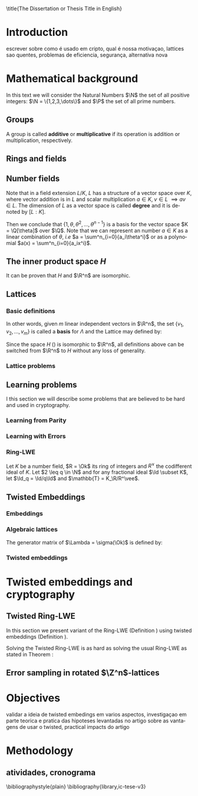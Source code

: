 #+language: en
#+latex_class: ic-tese-v3
#+latex_class_options: [Ingles]
#+latex_compiler: latexmk
#+OPTIONS: tex:t author:nil date:nil toc:nil todo:nil
#+STARTUP: latexpreview fold
#+LATEX_HEADER: \input{./config/math-config}


\autora{Laura Viglioni}
\title{The Dissertation or Thesis Title in English}
\orientador{Prof. Dr. Ricardo Dahab}
\mestrado
\datadadefesa{22}{04}{1500}
\paginasiniciais


* Introduction
  escrever sobre como é usado em cripto, qual é nossa motivaçao, lattices sao quentes, problemas de eficiencia, segurança, alternativa nova
* Mathematical background
  In this text we will consider the Natural Numbers $\N$ the set of all positive integers: $\N = \{1,2,3,\dots\}$ and $\P$ the set of all prime numbers. 
** Groups
  
      \begin{definition}
        A \textbf{group} is a set $G$ closed under a binary operation $\cdot$ defined on $G$ such
        that:
        \begin{itemize}
        \item \textbf{Associativity: } $\forall a,b,c \in G, \; a\cdot(b\cdot c) = (a\cdot b)\cdot c$
        \item \textbf{Identity element: } $\exists e \in G \; ; \; \forall a \in G, \; a\cdot e = e\cdot a = a$
        \item \textbf{Inverse element: } $\forall a \in G, \; \exists b \in G \; ; \; a\cdot b = b \cdot a = e$
        \end{itemize}
      And it is denoted by $\langle G,\cdot\rangle$, or simply $G$ if the operation is implied.
      \end{definition}

   \begin{definition}
     A group is said to be \textbf{commutative} or \textbf{abelian}
     if $\forall a, b \in G, \; a\cdot b = b\cdot a$
   \end{definition}

   \noindent
   A group is called *additive* or *multiplicative* if its
   operation is addition or multiplication, respectively.

   \begin{definition}
     A subset $H$ of $G$ is a \textbf{subgroup} of $\langle G,\cdot \rangle$ if it is
     closed under $\cdot$ induced by $\langle G,\cdot \rangle$. The \textbf{trivial subgroup} of any
     group is the set consisting of just the identity element.
   \end{definition}

   \begin{definition}
     The \textbf{order} of a group $\langle G,\cdot\rangle$ is the cardinality of the set $G$.
   \end{definition}

   \begin{definition}
     A subgroup $H$ of $G$ can be used to decompose $G$ in uniform sized and
     disjoints subsets called \textbf{cosets}. Given an element $g \in G$:
     \begin{itemize}
     \item A \textbf{left coset} is defined by $gH := \{g\cdot h \; ; \; h \in H\}$
     \item A \textbf{right coset} is defined by $Hg := \{h\cdot g \; ; \; h \in H\}$
     \end{itemize}
   \end{definition}

** Rings and fields
   
   \begin{definition}
  A \textbf{ring} is a set together with two binary operations, we will note by
  $+$ and $*$ and call it addition and multiplication, respectively, such that:
  \begin{itemize}
  \item $\langle R,+\rangle$ is an abelian group.
  \item $*$ is associative
  \item $*$ is distributive over $+$
  \end{itemize}

  And it is denoted by $\langle R,+,*\rangle$, or simply $G$ if the operations are implied.
\end{definition}

   \begin{definition}
     A ring is said to be \textbf{commutative} if its $*$ operation is commutative.
   \end{definition}

   \begin{definition}
     A ring is said to be \textbf{with unity} if $*$ has a identity element. We
     shall note it by $1$ and it is called \textbf{unity}.

   \end{definition}

   \begin{definition}
     A \textbf{division ring} is a ring R where $\forall r \in R, \; \exists s \in R \; ; \; r*s = 1$.
   \end{definition}

   \begin{definition}
     A \textbf{field} is a commutative division ring.
   \end{definition}

** Number  fields

   \begin{definition}
  Let $K$ and $L$ be two fields, $L$ is said to be a \textbf{field extension} of
  $K$ if $L \subseteq K$ and we denote it by $L/K$
\end{definition}

   Note that in a field extension $L/K$, $L$ has a structure of a vector space over
   $K$, where vector addition is in $L$ and scalar multiplication $a \in K, \; v \in L
   \; \implies av \in L$. The dimension of $L$ as a vector space is called
   \textbf{degree} and it is denoted by $[L:K]$.
   
   \begin{definition}
     A field extension is called \textbf{number field} when it is over $\Q$.
   \end{definition}

   \begin{definition}
     Let $\alpha \in L$ where $L/K$ is a field extension. We say that $\alpha$ is
     \textbf{algebraic over $K$} if $\exists p \in K[X] \;;\; p(\alpha) = 0$. $p$ is said to be
     \textbf{the minimal polynomial of $\alpha$ over $K$} denoted by $p_\alpha$. If $\alpha \in L =
     \Q[\theta]$, we simply call $\alpha$ an \textbf{algebraic number}.
   \end{definition}

   \begin{example}
     It is known that $\Q$ is a field. If we add $\sqrt{2}$ to the set, we
     can build a new field adding also all the powers and multiples of
     $\Q$. This new field is denoted by $\Q[\sqrt{2}]$, note that
     $\sqrt{2}$ is algebraic and its minimal polynomial $p_{\sqrt{2}} = x^2-2$. All
     elements of $\Q[\sqrt{2}]$ are in the form $\{a+b\sqrt{2} \;|\; a,b \in
     \Q\}$ and one of its basis is $\{1, \sqrt{2}\}$, so it has degree is
     $2$.
   \end{example}

   \begin{example}
     If we add $\sqrt[3]{2}$ to $\Q$ instead, its elements would have the
     form $\{a + b\sqrt[3]{2} + c\sqrt[3]{4} \;|\; a,b,c \in \Q\}$, so one of
     its basis is $\{1 ,\sqrt[3]{2} ,\sqrt[3]{4}\}$, $p_\alpha = x^3 - 2$ and its degree
     is $3$.
   \end{example}

\begin{example}[\cite{Ortiz2021}, Cyclotomic number field]
  A number field of particular interest is $\Q(\zeta_m)$, the m-th cyclotomic field,
  where $\zeta_m = \exp{2\pi i /m}$ is a primitive $m$-th root of unity for any
  integer number $m \geq 1$. The degree of $\Q(\zeta_m)$ is $\phi(m)$, where $\phi(\cdot)$
  denotes the Euler’s totient function. The minimal polynomial of $\zeta_m$, called
  the $m$-th cyclotomic polynomial, is $\Phi_m(x) = \prod_{k \in \Z_{m}^*}$, where $\Z^*_m$ denotes the group of invertible elements in $\Z/m\Z$.
\end{example}

\begin{example}[\cite{Ortiz2021}, Maximal real subfield]
  \label{ex:maximum-real-subfield}
  The number field $\Q(\zeta_m + \zeta_m^{-1}) \subset \R \cap \Q(\zeta_m)$ is the maximal real subfield of $\Q(\zeta_m)$ and has degree $\phi(m)/2$ if $m \geq 3$.
\end{example}

   \begin{theorem}
     [add font 45 p.40] If $K$ is a number field, then $K = \Q[\theta]$ for some
     algebraic number $\theta \in K$, called primitive element.
   \end{theorem}

   Then we conclude that $\{1, \theta, \theta^2, ... , \theta^{n-1}\}$ is a basis for the vector
   space $K = \Q[\theta]$ over $\Q$. Note that we can represent an number $a \in K$ as a linear combination of $\theta$, /i.e/ $a = \sum^n_{i=0}{a_i\theta^i}$ or as a polynomial $a(x) = \sum^n_{i=0}{a_ix^i}$.

   \begin{definition}
   A number $\alpha$ is said to be an \textbf{algebraic integer} if $ p \in \Z[X] \;;\; p(\alpha) = 0$. The set of all algebraic integers of $K$ forms a ring called \textbf{ring of integers} of $K$ and is denoted by $\Ok$.
   \end{definition}
   
   \begin{definition}
   An \textbf{integral basis} is a basis for a ring of integers. 
   \end{definition}

\begin{definition}[\cite{Peikert2017}, Section 2.3.2]
  An \textbf{integral Ideal} $\Id \subset \Ok$ is a  nontrivial additive subgroup that
  is also closed under multiplication by $\Ok$, \textit{i.e.}, $r \cdot a \in \Id$ for
  any $r \in \Ok$ and $a \in \Id$. Any ideal $\Id$ is a free $\Z$-module of rank
  $n$, \ie, it is the set off all $\Z$-linear combinations of some basis
  $\{b_1,\dots,b_n\} \subset \Id$  of linearly independents (over $\Z$) elements $b_i$.
\end{definition}

\begin{definition}[\cite{Peikert2017}, Section 2.3.2]
  A \textbf{fractional ideal} $\Id \subset K$ is a set sutch that $d\Id \subset \Ok$ is an
  integral ideal for some $d \in \Ok$
\end{definition}

\begin{definition}[\cite{Peikert2017}, Section 2.3.3]
  For any fractional ideal $\Id \subset K$, its \textbf{dual ideal} is defined as
  $\Id^v \defsym \{ a \in K \;;\; Tr(a\Id) \subset \Z \}$. An important canonical
  fractional ideal in a number field K is the \textbf{codifferent ideal}
  $\Ok^v$, \ie, the dual ideal of the ring of integers: $\Ok^v \defsym \{ a \in K \;;\; Tr(a\Id) \subset \Ok \}$.
\end{definition}

    \begin{definition}[Foxed field by involution]
\label{def:fixed-field-by-involution}
      A map $f: K \rightarrow K$, where $K$ is a number field, is callend \textbf{involution}
      of $K$ if $\forall a,b \in K \; f(a+b) = f(a) + f(b) \; f(a\cdot b) = f(a) \cdot f(b)$ and
      $f(f(a)) = a$. The subfield $F = \{a \in K \; f(a) = a\}$ is called \textbf{fixed field by
        involution} of $K$.
    \end{definition}
** The inner product space /H/ 
   \begin{definition}
     \label{def:h-space}
     Let $r,s,n \in \Z_+$ such that $n = r + 2s > 0$. The space $H \subset \C^n$ is defined
     as:
     \begin{equation*}
       H = \{(a_1,\dots, a_r, b_1,\dots, b_s, \overline{b_1}, \dots, \overline{b_s}) \in \C^n\}
     \end{equation*}
     where $a_i \in \R, \; \forall i \in \{1,\dots,r\}$ and $b_j \in \C \setminus \R, \; j \in \{1,\dots,
     s\}$. For all $x = \left(x_1, \dots, x_n\right), y = \left(y_1, \dots, y_n\right) \in H$ the space
     $H$ is endowed with inner product $\langle {x,y} \rangle_H$ defined as:
     \begin{equation*}
       \langle {x,y} \rangle_H = \sum_{i=1}^n{x_i \overline{y_i}} = \sum_{i=1}^r{x_i \overline{y_i}} + \sum_{i=1}^s{x_{i+r} \overline{y_{i+r}}} + \sum_{i=1}^s{\overline{x_{i+r}} y_{i+r}}
     \end{equation*}

     The $\ell_2$-norm and infinity norm of any $x \in H$ are defined as $\|x\| =
     \sqrt{\langle{x,x}\rangle_H}$ and $\|x\|_\infty = \max{\{ |x_i| \}}_{i=1}^n $.
   \end{definition}

   It can be proven that $H$ and $\R^n$ are isomorphic.
** Lattices
*** Basic definitions

   \begin{definition}
  A Lattice $\Lambda \subset \R^n$ is a subgroup of the additive group $\R^n$
\end{definition}

   In other words, given $m$ linear independent vectors in $\R^n$, the set
   $\{v_1, v_2, ..., v_m\}$ is called a \textbf{basis} for $\Lambda$ and the Lattice may defined
   by:

   \begin{definition}
     \begin{equation*}
       \Lambda := \left\{x = \sum_{i=1}^m{\lambda_iv_i} \in \R^n \; | \; \lambda_i \in \Z\right\}
     \end{equation*}

   \emph{I.e.}, any $\lambda \in \Lambda$ can be written as $\lambda = Mv$ where $M$ is the
   \textbf{generator matrix} of $\Lambda$ where each row is a vector from the basis and
   $v \in \Z^n$.
   \end{definition}

   Since the space $H$ (\ref{def:h-space}) is isomorphic to $\R^n$, all definitions above can be switched from $\R^n$ to $H$ without any loss of generality.
   
\begin{definition}
  The \textbf{minimum distance} of an Lattice $\Lambda$ is the shortest nonzero vector
  from $\Lambda$, given some norm, \textit{i.e.}:
  $$
  \lambda_1(\Lambda) \defsym \min_{0 \ne v \in \Lambda}{\|v\|}
  $$

  We define $\lambda_m$ as the set of $m \in \N$  linear independent vectors of $\Lambda$
  such that the biggest vector from $\lambda_m$ is equal or smaller than the biggest
  vector of any linear independent set of length $m$ in $\Lambda$. We usually use
  $\lambda_n$, where $n$ is the size of the basis of $\Lambda$ and we call them
  \textbf{shortest independent vectors} of $\Lambda$.
\end{definition}

*** Lattice problems
    \begin{definition}[\cite{Peikert2017}, Definition 2.8, Gap Shortest Vector
      Problem]
      \label{def:gapsvp}
    For an approximation factor $\gamma  = \gamma(n) \geq 1$, the $GapSVP_\gamma $ is: given a lattice
    $\Lambda$ and length $d > 0$, output \textbf{YES} if $\lambda_1(\Lambda) \leq d$ and \textbf{NO} if
    $\lambda_1(L) > \gamma d$.  
    \end{definition}
    
    \begin{definition}[\cite{Peikert2017}, Definition 2.8, Shortest Independent
      Vectors Problem]
      \label{def:sivp}
      For an approximation factor $\gamma = \gamma(n) \geq 1$, the $SIVP_\gamma$ is: given a lattice $\Lambda$, output $n$ linearly independent lattice vectors of length at most $\gamma(n) \cdot \lambda_n(\Lambda)$.
    \end{definition}
    
** Learning problems
   I this section we will describe some problems that are believed to be hard and used in cryptography. 
*** Learning from Parity
      \begin{definition}
       \label{def:LWP}
       Given $m$ vectors uniformly chosen  $a_i \gets \Z^n_2$ and some $\epsilon \in [0,1]$, we
       define the problem \textbf{Learn With Parity (LWP)} as:

       find $s \in \Z^n_2$ such that for $i \in \{1,\dots,m\}$
          $$ \langle{s, a_i}\rangle \; \approx_\epsilon \; b_i \;\; (mod\; 2) $$

          In other words, the equality holds with probability $1 - \epsilon$

     \end{definition}

*** Learning with Errors
\begin{definition}
  \label{def:LWE}
  Learning With Erros (LWE) is a generalization of LFP (\ref{def:LWP}) with two new parameters $p \in \P$ and $\chi$ a probability distribution on $\Z_p$ so that we have:

     $$ <s, a_i> \; \approx_\chi \; b_i \;\; (mod\; p) $$
     or
     $$ <s, a_i> + e_i \; = \;  b_i \;\; (mod\; p) $$

     Where $a_i \gets \Z^n_p$ uniformly and $e_i \gets \Z$ according to $\chi$

\end{definition}

\begin{theorem}[\cite{regev2009}, Theorem 1.1]
  Let $n$, $p$ be integers and $\alpha \in (0, 1)$ be such that $\alpha p > 2\sqrt{n}$. If
  there exists an efficient algorithm that solves $LWE_{p \Psi_\alpha}$ then there
  exists an efficient quantum algorithm that approximates the decision version
  of the shortest vector problem ($GAP_{SVP}$ \ref{def:gapsvp}) and the
  shortest independent vectors problem (SIVP \ref{def:sivp}) to within
  $\tilde{O}(n/\alpha)$ in the worst case.

  Where $\Psi_\beta$ is defined as:
  $$
  \forall r \in [0,1), \; \Psi_\beta(r) \defsym \sum_{k=-\infty}^\infty{\frac{1}{\beta} . \exp{\left( -\pi \left( \frac{r-k}{\beta} \right)^2 \right)}}
  $$
\end{theorem}

*** Ring-LWE
    Let $K$ be a number field, $R = \Ok$ its ring of integers and $R^\vee$ the
    codifferent ideal of $K$. Let $2 \leq q \in \N$ and for any fractional ideal $\Id \subset
    K$, let $\Id_q = \Id/q\Id$ and $\mathbb{T} = K_\R/R^\vee$.  

    \begin{definition}[\cite{Peikert2017}, Definition 2.15, Ring-LWE Average-Case Decision]
      \label{def:rlwe-decision}
      Let $\Upsilon$ be a distribution over a family of error distributions over $K_\R$.
      The average-case Ring-LWE decision problem, denoted $R-LWE{q,\Upsilon}$, is to
      distinguish (with non-negligible advantage) between independent samples from
      $A_{s, \psi}$ for a \textit{random} choice of $(s,\psi) \longleftarrow U(R_q^\vee) \times \Upsilon$, and the
      same number of uniformly random and independent samples from $R_q \times \mathbb{T}$.
    \end{definition}

    \begin{theorem}[\cite{Peikert2017}, Corollary 5.2]
      Let $\alpha = \alpha(n) \in (0, 1)$, and let $q = q(n)$ be an integer such that $\alpha q \geq 
      2\sqrt{n}$. Then, there is \emph{a polynomial-time quantum reduction from} $SIVP_{\gamma'}$
      and $GapSVP_{\gamma'}$ \emph{to (average-case, decision)} $LWE_{q,\alpha}$.
    \end{theorem}

\begin{definition}[\cite{Lyubashevsky2010}, Definition 3.2, Ring-LWE Search]
  \label{def:rlwe-search}
Let $\Psi$ be a family of distributions over $K_\R$. The search version of the $ring-LWE$ problem, denoted $R-LWE_{q,\Psi}$, is defined as follows: given access to arbitrarily many independent samples from $A_{s,\psi}$ for some arbitrary $s \in R_q^\vee$ and $\psi \in \Psi$, find $s$.
\end{definition}

\begin{theorem}[\cite{Lyubashevsky2010}, Theorem 3.6]
  Let K be the mth cyclotomic number field having dimension $n = \phi(m)$ and $R =
  \Ok$ be its ring of integers. Let $\alpha < \sqrt{(\log{n})/n}$, and let $q = q(n)
  \geq 2, \; q = 1 \; (mod \; m)$ be a $poly(n)$-bounded prime such that $\alpha q \geq
  \omega(\sqrt{\log{n}})$. Then there is a polynomial-time quantum reduction from
  $\tilde{O}(n/\alpha)$-approximate $SIVP$ (or $SVP$) on ideal lattices in $K$ to
  $R-DLWE_{q,\Upsilon_\alpha}$. Alternatively, for any $l \geq 1$, we can replace the target
  problem by the problem of solving $R-DLWE_{q,D_\xi}$ given only $l$ samples,
  where $\xi = \alpha \cdot ( nl/ \log{(nl)} )^{1/4}$
\end{theorem}

** Twisted Embeddings
*** Embeddings
   
   \begin{definition}
   Let $K$ and $L$ be two field extensions and a homomorphism $\phi: K \rightarrow L$. $\phi$ is said to be a \textbf{$\Q$-homomorphism} if $\phi(a) = a, ; \forall a \in \Q$ 
   \end{definition}

   \begin{definition}
   A $\Q-homomorphism ; \phi: K \rightarrow \C$ is callend an \textbf{embedding}.
   \end{definition}

   \begin{theorem}
   [inserir fonte 45, p.41] If $K$ is a number field with degree $n$ then there are
   exactly $n$ embeddings $\sigma_i : K \rightarrow \C$ where by $\sigma_i(\theta) =
   \theta_i$ where $\theta_i \in \C$ is a distinct zero of the $K$'s
   mininum polynomial.
   \end{theorem}

         \begin{definition}[Trace and Norm]
     \label{def:trace-and-norm}
     Let $x \in K$ be an element of a number field and $\{\sigma_i\}_{i=1}^n$ the possible
     embeddings. The elements $\{\sigma_i(x)\}_{i=1}^n$ are called \textbf{conjugates} of
     x and we define the \textbf{norm} of $x$ $N(x)$ and \textbf{Trace} of $x$ $Tr(x)$
     respectively:
     $$
     N(x) = \prod_{i=1}^n{\sigma_i(x)} \;,\;   Tr(x) = \sum_{i=1}^n{\sigma_i(x)}
     $$

   \end{definition}
\begin{theorem}[] \todo{inserir referencia 45, p54}
  For any $x \in K$, we have $N(x), Tr(x) \in \Q$. If $x \in \Ok$, we have $N(x),
  Tr(x) \in \Z$.
\end{theorem}

   
   \begin{definition}
Let $\{\sigma_i\}_n$ the possible embeddings of a number field $K$. Let $r$ the number of embeddings with real images and $2s$ the complex ones, then
$r + 2s = n$. The pair $\left(r,s\right)$ is called \textbf{signature} of $K$.
\end{definition}

                     \begin{definition}\label{def:canonical-embedding}
                  The homomorphism $\sigma: K \rightarrow \R^r \times \C^s$, where $(r,s)$ is the signature of $K$, is
                  said to be the \textbf{canonical embedding} and is defined by:
                  $$
                  \sigma(x) = \left(\sigma_1(x), ... , \sigma_r(x), \sigma_{r+1}(x), ..., \sigma_{r+s}(x) \right)
                  $$

                  Note that we could rewrite the canonical embedding as $\sigma : K \rightarrow \R^n$
                  $$
                  \sigma(x) = \left( \sigma_1(x), ... , \sigma_r(x), \Re(\sigma_{r+1}(x)), \Im(\sigma_{r+1}(x)), ...,
                    \Re(\sigma_{r+s}(x)), \Im(\sigma_{r+s}(x)) \right)
                  $$

                  For now on we will denote it simply by:

                  $$
                  \sigma(x) = \left( \sigma_1(x), \dots , \sigma_r(x), \sigma_{r+1}(x), \dots, \sigma_{r+2s}(x) \right)
                  $$

                  \end{definition}
            
*** Algebraic lattices
    
            \begin{theorem}[]\label{theo:algebraic-lattice}\todo{adicionar citaçao 45, p155}
            Let $\{\omega_1,...,\omega_n\}$ be an integral basis of $K$, The $n$ vectors $v_i = \sigma(\omega_i)
            \in \R^n$ are linearly independent, so thety define a full rank algebraic lattice
            $\Lambda = \Lambda(\Ok) = \sigma(\Ok)$.
            \end{theorem} 
    The generator matrix of $\Lambda = \sigma(\Ok)$ is defined by:
    
    \begin{equation}
      \label{def:gen-matrix-alg-lattices}
      \begin{pmatrix}
        \sigma_1(\omega_1) & $\dots$ &  \sigma_{r+2s}(\omega_1) \\
        & \vdots & \\
        \sigma_1(\omega_n) & $\dots$ & \sigma_{r+2s}(\omega_n) \\
      \end{pmatrix}  
    \end{equation}
    
            \begin{remark}\label{rem:lat-int-correspondence}
              An embedding creates the correspondence between a point $\lambda \in \Lambda \subset \R^n$ of an algebraic lattice (Theo.
              \ref{theo:algebraic-lattice}) and an integer in $\Ok$:

              Let $\lambda$ be a point of a lattice $\Lambda$:

            \begin{align*} 
                 \lambda &= (\lambda_1,\dots,\lambda_{r+2s}) \in \Lambda \\
                   &= \left( \sum_{i=1}^n{z_i\sigma_1(\omega_i)} , \dots , \sum_{i=1}^n{z_i\sigma_{r+2s}(\omega_i)} \right) \\
                   &= \left( \sigma_1\left(   \sum_{i=1}^n{z_i\omega_i} \right) , \dots , \sigma_{r+2s} \left( \sum_{i=1}^n{z_i\omega_i}  \right) \right) 
            \end{align*}
              where $z_i \in \Z$. Since any element $x \in \Ok$ has the form $x =
              \sum_{i=1}^n{\lambda_i\omega_i}$, we can conclude that:

              \begin{equation*}
                \lambda = \left( \sigma_1(x), \dots, \sigma_{r+2s}(x) \right) = \sigma(x)
              \end{equation*}

            \end{remark}

*** Twisted embeddings
    
    \begin{definition}
    Let $K$ be a number field with degree $n$ and $\sigma$ an embedding. We say that a
    number $\tau \in F$, where $F$ is the fixed field by involution of $K$ (Definition
    \ref{def:fixed-field-by-involution}) is \textbf{totally  positive} if $\forall i \in {1, \dots , n}, \; \sigma_i(\tau) \in \R^*_+$. 
    \end{definition}
    

    \begin{definition}[Twisted Embedding]
      \label{def:twisted-emb}
      Given $\tau$ a totally positive number, the \textbf{$\tau$-twisted embedding}, or
      simply twisted embedding, is the monomorphism defined as:
      \begin{equation*}
        \sigma_\tau(x) = \left( \sqrt{\tau_1}\sigma_1(x), \dots, \sqrt{\tau_{r+2s}}\sigma_{r+2s}(x) \right)
      \end{equation*}

      where $\tau_i = \sigma_i(\tau)$.
    \end{definition}
    
* Twisted embeddings and cryptography
** Twisted Ring-LWE
   In this section we present variant of the Ring-LWE (Definition \ref{def:rlwe-search}) using twisted embeddings (Definition \ref{def:twisted-emb}).
    
   \begin{definition}[\cite{Ortiz2021}, Twisted Ring-LWE distribution]
     \label{def:twisted-ring-lwe}
     For a totally positive element $\tau \in F$, let $\psi_\tau$ denote an error distribution
     over the inner product $\langle{\cdot,\cdot}\rangle_\tau$ and $s \in R^\vee_q$ (the “secret”) be an
     uniformly randomized element. The \emph{Twisted Ring-LWE distribution}
     $\mathcal{A}_{s,\psi_\tau}$ produces samples of the form
     $$
     (a, b = a \cdot s + e \;\;\; \mod{qR^\vee}) \in R_q \times K_\R/qR^\vee.
     $$
   \end{definition}

   Solving the Twisted Ring-LWE is as hard as solving the usual Ring-LWE as stated in Theorem \ref{theo:twisted-rlwe-hardness}:

   \begin{theorem}[\cite{Ortiz2021}, Theorem 1]
     \label{theo:twisted-rlwe-hardness}
     Let $K$ be an arbitrary number field, and let $\tau \in F$ be totally positive.
     Also, let $(s,\psi)$ be randomly chosen from $(U(R_q^\vee)\times \Psi)$ in $(K_\R,\langle{\cdot,\cdot}\rangle_{\tau=1})$.
     Then thereis a polynomial-time reduction from $Ring-LWE_{q,\psi}$ to $Ring-LWE^\tau_{q,\psi_\tau}$ .
   \end{theorem}
** Error sampling in rotated \(\Z^n\)-lattices

\begin{text}
  In this section we present the \textit{Ortiz et al.} (\cite{Ortiz2021}, Section 8)
  variation of the cryptosystem of Lyubashevsky, Peikert, and Regev
  (\cite{LPV2013}, Section 8.2) using twisted embeddings. Let $R$ be an $m$-th
  cyclotomic ring and $p, q \in \Z$ coprimes. The message sapce is defined as
  $R_p$ and it is required $q$ to be coprime with every odd prime dividing
  $m$. Consider that $\phi_\tau$ is an error distribution over $(K_\R,\langle{\cdot,\cdot}\rangle_\tau)$
  and $\lfloor{\cdot}\rceil$ denotes a valid discretization to (cosets) of $R^\vee$ or $pR^\vee$.
  Also, $\hat{m} = m/2$ if $m$ is even, otherwise $\hat{m} = m$. Finally, for any
  $\overline{a} \in \Z_q$, let $[[\overline{a}]]$ denote the unique representative
  $a \in (\overline{a} + q\Z) \cap [-q/2, q/2)$, which is entry-wise extended to
  polynomials.

  \begin{itemize}
  \item \textbf{Key generation}: choose a uniformly random $a \in R_q$. Choose $x
    \longleftarrow \lfloor{\phi_\tau}\rceil$ and $e \longleftarrow \lfloor{p \cdot \phi_\tau}\rceil_{pR^\vee}$. Output $(a,b = \hat{m}\cdot(a \cdot x + e)
    \mod{qR} ) \in R_q \times R_q$ as the public key and $x$ as the secret key.
  \item \textbf{Encryption}: choose $z \longleftarrow \longleftarrow \lfloor{\phi_\tau}\rceil_R^\vee$, $e' \longleftarrow \lfloor{p \cdot
      \phi_\tau}\rceil_{pR^\vee}$ and  $e'' \longleftarrow \lfloor{p \cdot \phi_\tau}\rceil_{t^{-1}\mu +pR^\vee}$, where $\mu \in R_p$ is
    the word to be encrypted. Let $u = \hat{m} \cdot (a \cdot z + e') \mod{qR}$ and $v =
    z \cdot b + e'' \in R_q^\vee$. Output $(u,v) \in R_q \times R^\vee_q$.
  \item \textbf{Decryption}: Given the encrypted message $(u,v)$, compute $v - u
    \cdot x \mod{qR^\vee}$, and decode it to $d = [[v - u \cdot x]] \in R^\vee$. Output $\mu = t \cdot
    d \mod{pR}$. 
  \end{itemize}

  Im this cryptosystem, the most expensive operations to compute are the error
  sampling, its discretization and the polynomial multiplications. When $R$ is
  the ring of integers of the maximum real subfield
  (\ref{ex:maximum-real-subfield}) $\Q(\zeta_p + \zeta_p^{-1})$, the sampling of error
  terms can be performed directly over $(K_\R, \langle{\cdot,\cdot}\rangle_\tau)$ in the orthonormal
  basis while preserving the spherical format and standard deviation in respect
  to the corresponding distribution in $H$. The efficiency
of discrete sampling when $K = \Q(\zeta_p + \zeta_p^{-1})$ is reinforced by the fact
that the discretization in $\Z^n$-lattices is simply a coordinate-wise rounding to the nearest integer. (\cite{Ortiz2021}, Section 8).
\end{text}


* Objectives
  validar a ideia de twisted embedings em varios aspectos, investigaçao em parte teorica e pratica das hipoteses levantadas no artigo sobre as vantagens de usar o twisted, practical impacts do artigo
* Methodology
** atividades, cronograma  
   \bibliographystyle{plain}
   \bibliography{library,ic-tese-v3}






